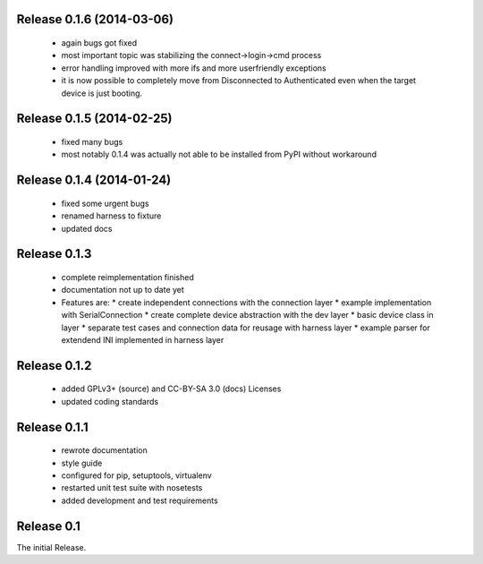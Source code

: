 Release 0.1.6 (2014-03-06)
==========================

 * again bugs got fixed
 * most important topic was stabilizing the connect->login->cmd process
 * error handling improved with more ifs and more userfriendly exceptions
 * it is now possible to completely move from Disconnected to Authenticated
   even when the target device is just booting.

Release 0.1.5 (2014-02-25)
==========================

 * fixed many bugs
 * most notably 0.1.4 was actually not able to be installed from PyPI without
   workaround

Release 0.1.4 (2014-01-24)
==========================

 * fixed some urgent bugs
 * renamed harness to fixture
 * updated docs

Release 0.1.3
=============

 * complete reimplementation finished
 * documentation not up to date yet
 * Features are:
   * create independent connections with the connection layer
   * example implementation with SerialConnection
   * create complete device abstraction with the dev layer
   * basic device class in layer
   * separate test cases and connection data for reusage with harness layer
   * example parser for extendend INI implemented in harness layer

Release 0.1.2
=============

 * added GPLv3+ (source) and CC-BY-SA 3.0 (docs) Licenses
 * updated coding standards

Release 0.1.1
=============

 * rewrote documentation
 * style guide
 * configured for pip, setuptools, virtualenv
 * restarted unit test suite with nosetests
 * added development and test requirements



Release 0.1
===========

The initial Release.
